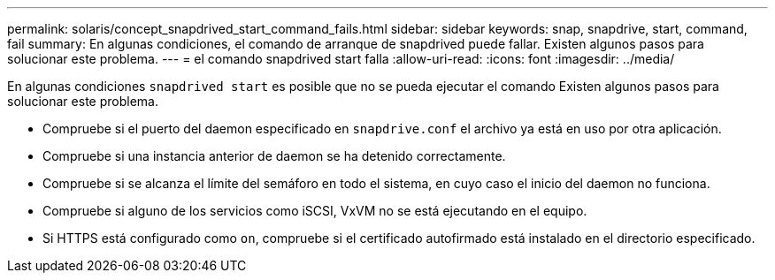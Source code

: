---
permalink: solaris/concept_snapdrived_start_command_fails.html 
sidebar: sidebar 
keywords: snap, snapdrive, start, command, fail 
summary: En algunas condiciones, el comando de arranque de snapdrived puede fallar. Existen algunos pasos para solucionar este problema. 
---
= el comando snapdrived start falla
:allow-uri-read: 
:icons: font
:imagesdir: ../media/


[role="lead"]
En algunas condiciones `snapdrived start` es posible que no se pueda ejecutar el comando Existen algunos pasos para solucionar este problema.

* Compruebe si el puerto del daemon especificado en `snapdrive.conf` el archivo ya está en uso por otra aplicación.
* Compruebe si una instancia anterior de daemon se ha detenido correctamente.
* Compruebe si se alcanza el límite del semáforo en todo el sistema, en cuyo caso el inicio del daemon no funciona.
* Compruebe si alguno de los servicios como iSCSI, VxVM no se está ejecutando en el equipo.
* Si HTTPS está configurado como `on`, compruebe si el certificado autofirmado está instalado en el directorio especificado.

